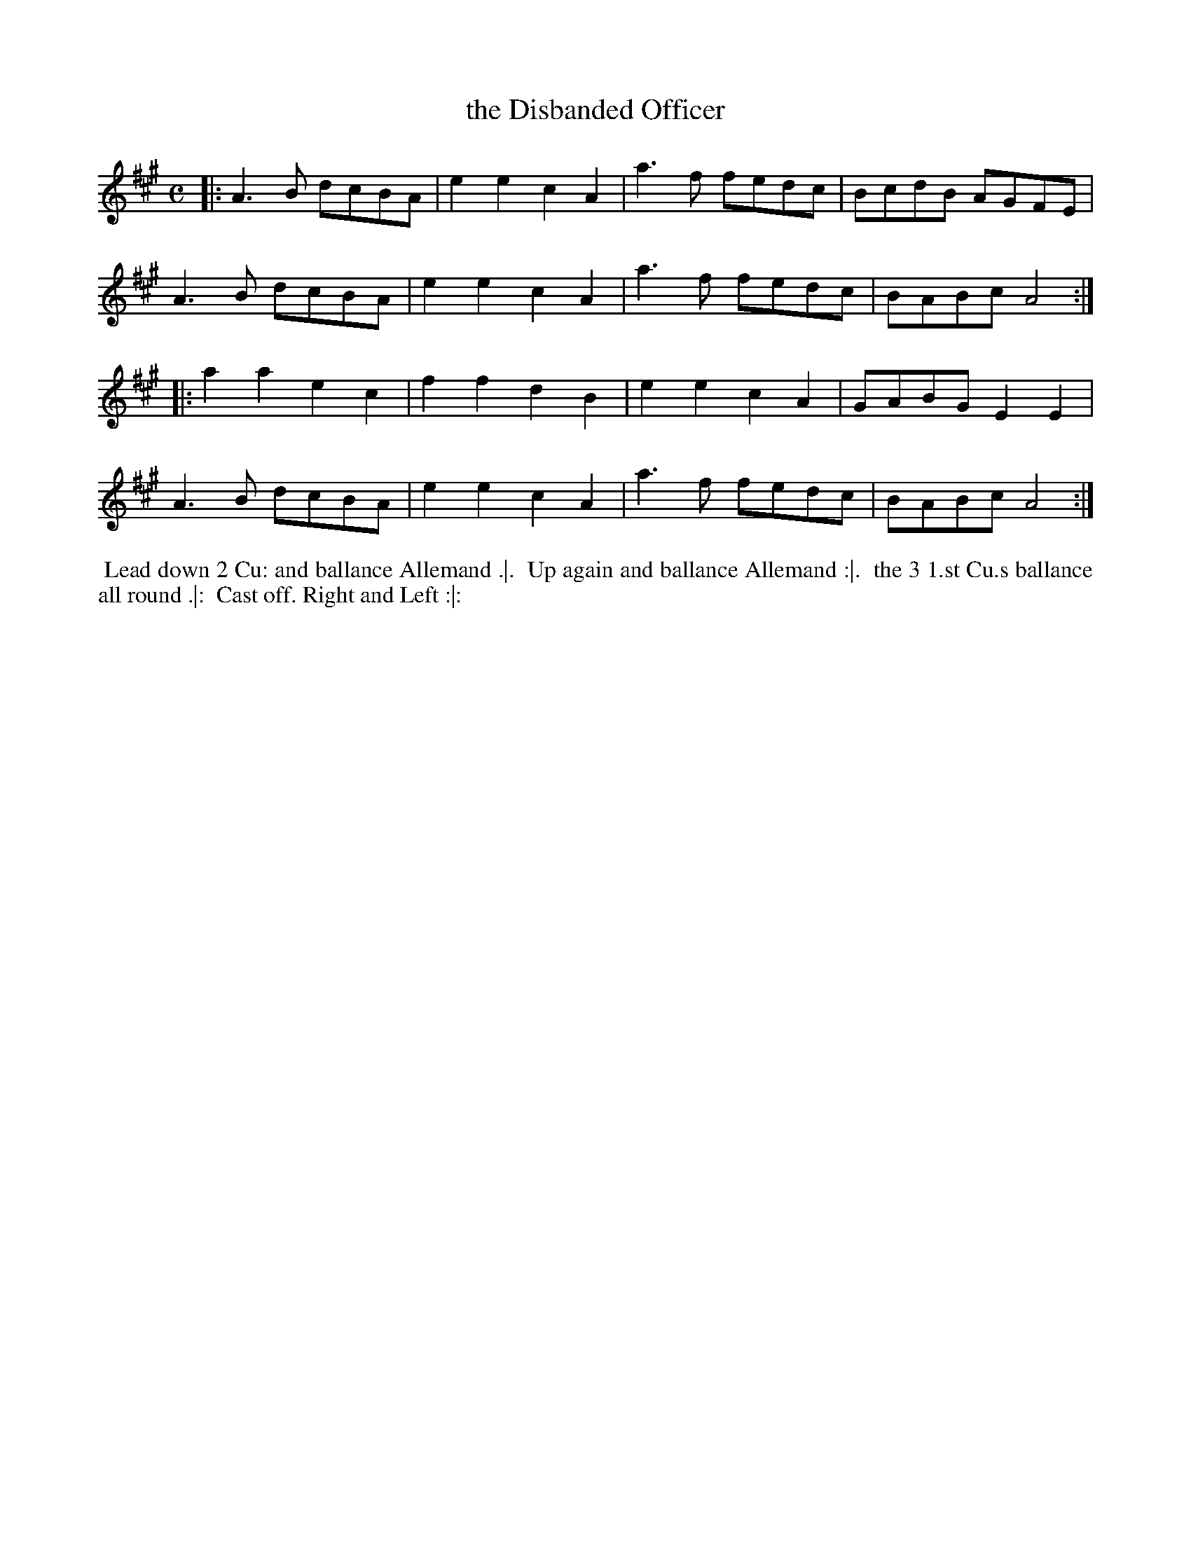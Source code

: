 X: 1
T: the Disbanded Officer
M: C
L: 1/8
Z: 2019 John Chambers <jc:trillian.mit.edu>
B: Thompson's Compleat Collection of 204 Favourite Country Dances Volume 5.
S: image of page from susan:elegantarts.org
K: A
|:\
A3B  dcBA | e2e2 c2A2 | a3f  fedc | BcdB AGFE |
A3B  dcBA | e2e2 c2A2 | a3f  fedc | BABc A4  :|
|:\
a2a2 e2c2 | f2f2 d2B2 | e2e2 c2A2 | GABG E2E2 |
A3B  dcBA | e2e2 c2A2 | a3f  fedc | BABc A4  :|
%%begintext align
%% Lead down 2 Cu: and ballance Allemand .|.
%% Up again and ballance Allemand :|.
%% the 3 1.st Cu.s ballance all round .|:
%% Cast off. Right and Left :|:
%%endtext
